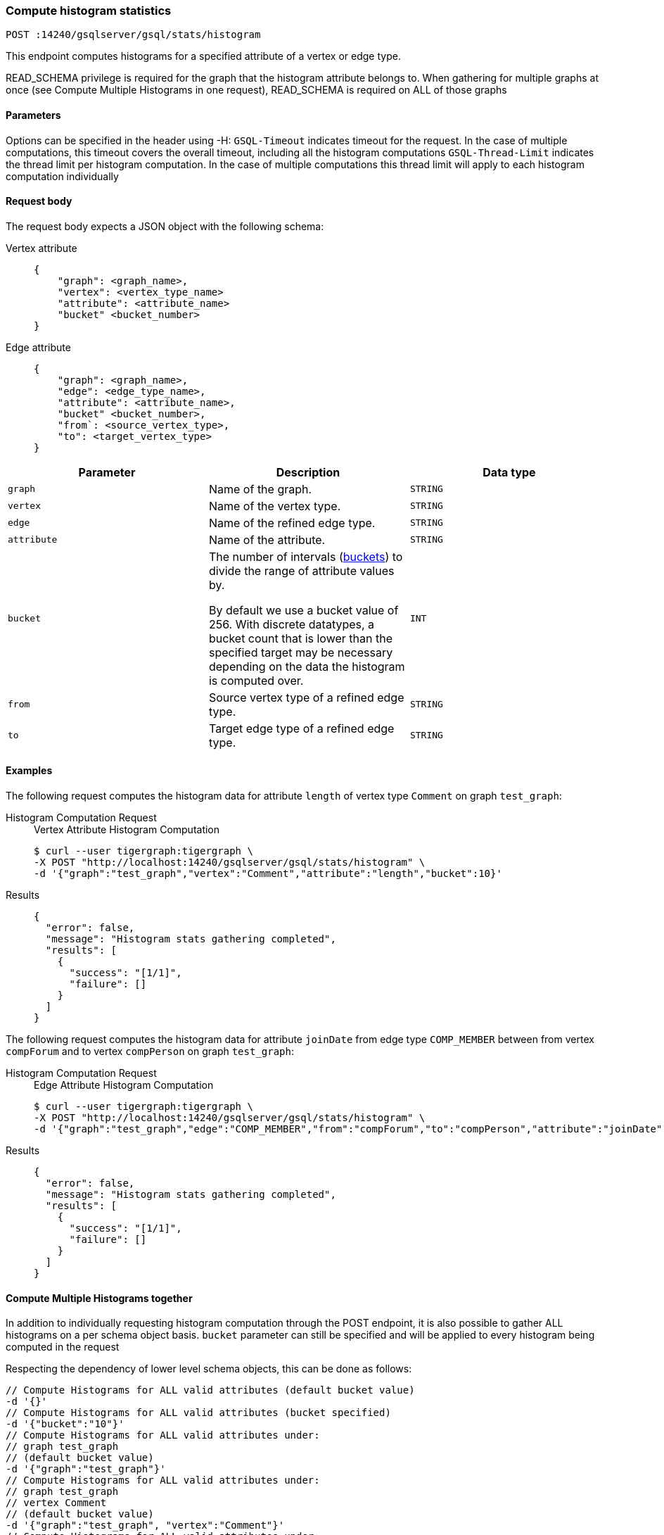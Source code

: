 [#_compute_histogram_statistics]
=== Compute histogram statistics

`POST :14240/gsqlserver/gsql/stats/histogram`

This endpoint computes histograms for a specified attribute of a vertex or edge type.

READ_SCHEMA privilege is required for the graph that the histogram attribute belongs to. When gathering for multiple graphs at once (see Compute Multiple Histograms in one request), READ_SCHEMA is required on ALL of those graphs

==== Parameters
Options can be specified in the header using -H:
`GSQL-Timeout` indicates timeout for the request. In the case of multiple computations, this timeout covers the overall timeout, including all the histogram computations
`GSQL-Thread-Limit` indicates the thread limit per histogram computation. In the case of multiple computations this thread limit will apply to each histogram computation individually

==== Request body

The request body expects a JSON object with the following schema:

[tabs]
====
Vertex attribute::
+
--
----
{
    "graph": <graph_name>,
    "vertex": <vertex_type_name>
    "attribute": <attribute_name>
    "bucket" <bucket_number>
}
----
--
Edge attribute::
+
--
----
{
    "graph": <graph_name>,
    "edge": <edge_type_name>,
    "attribute": <attribute_name>,
    "bucket" <bucket_number>,
    "from`: <source_vertex_type>,
    "to": <target_vertex_type>
}
----
--
====

|===
|Parameter |Description |Data type

|`graph`
|Name of the graph.
|`STRING`


|`vertex`
|Name of the vertex type.
|`STRING`

|`edge`
|Name of the refined edge type.

|`STRING`

|`attribute`
|Name of the attribute.
|`STRING`

|`bucket`
|The number of intervals (https://en.wikipedia.org/wiki/Data_binning[buckets]) to divide the range of attribute values by.

By default we use a bucket value of 256. With discrete datatypes, a bucket count that is lower than the specified target may be necessary depending on the data the histogram is computed over.
|`INT`

|`from`
|Source vertex type of a refined edge type.
|`STRING`

|`to`
|Target edge type of a refined edge type.
|`STRING`
|===

==== Examples

The following request computes the histogram data for attribute `length` of vertex type `Comment` on graph `test_graph`:

[tabs]
====
Histogram Computation Request::
+
--
.Vertex Attribute Histogram Computation
[source.wrap,console]
----
$ curl --user tigergraph:tigergraph \
-X POST "http://localhost:14240/gsqlserver/gsql/stats/histogram" \
-d '{"graph":"test_graph","vertex":"Comment","attribute":"length","bucket":10}'
----
--

Results::
+
--
[source,console]
----
{
  "error": false,
  "message": "Histogram stats gathering completed",
  "results": [
    {
      "success": "[1/1]",
      "failure": []
    }
  ]
}
----
--
====

The following request computes the histogram data for attribute `joinDate` from edge type `COMP_MEMBER` between from vertex `compForum` and to vertex `compPerson` on graph `test_graph`:

[tabs]
====
Histogram Computation Request::
+
--
.Edge Attribute Histogram Computation
[source.wrap,console]
----
$ curl --user tigergraph:tigergraph \
-X POST "http://localhost:14240/gsqlserver/gsql/stats/histogram" \
-d '{"graph":"test_graph","edge":"COMP_MEMBER","from":"compForum","to":"compPerson","attribute":"joinDate","bucket":10}'
----
--

Results::
+
--
[source,console]
----
{
  "error": false,
  "message": "Histogram stats gathering completed",
  "results": [
    {
      "success": "[1/1]",
      "failure": []
    }
  ]
}
----
--
====

==== Compute Multiple Histograms together

In addition to individually requesting histogram computation through the POST endpoint, it is also possible to gather ALL histograms on a per schema object basis. `bucket` parameter can still be specified and will be applied to every histogram being computed in the request

Respecting the dependency of lower level schema objects, this can be done as follows:

[.wrap,console]
----
// Compute Histograms for ALL valid attributes (default bucket value)
-d '{}'
// Compute Histograms for ALL valid attributes (bucket specified)
-d '{"bucket":"10"}'
// Compute Histograms for ALL valid attributes under:
// graph test_graph 
// (default bucket value)
-d '{"graph":"test_graph"}'
// Compute Histograms for ALL valid attributes under:
// graph test_graph
// vertex Comment
// (default bucket value)
-d '{"graph":"test_graph", "vertex":"Comment"}'
// Compute Histograms for ALL valid attributes under:
// graph test_graph
// vertex Comment
// (default bucket value)
-d '{"graph":"test_graph", "vertex":"Comment"}'
// Compute Histograms for ALL valid attributes and from/to vertices under:
// graph test_graph
// edge COMP_MEMBER
// (default bucket value)
-d '{"graph":"test_graph", "edge":"COMP_MEMBER"}'
// Compute Histograms for ALL from/to vertices for attribute joinDate:
// graph test_graph
// edge COMP_MEMBER
// attribute joinDate
// (default bucket value)
-d '{"graph":"test_graph", "edge":"COMP_MEMBER", "attribute":"joinDate"}'
// Compute Histograms for ALL valid attributes under:
// graph test_graph
// edge COMP_MEMBER, from vertex compForum, to vertex compPerson
// (default bucket value)
-d '{"graph":"test_graph", "edge":"COMP_MEMBER", "from":"compForum", "to":"compPerson"}'
----

The output generated is in the same format as individual computation, with the `success` field tracking the total number of successful computations and `failure` will track all of the failures encountered:

[tabs]
====
Histogram Computation Request::
+
--
.Gather ALL Histogram Computation
[source.wrap,console]
----
$ curl --user tigergraph:tigergraph \
-X POST "http://localhost:14240/gsqlserver/gsql/stats/histogram" \
-d '{}'
----
--

Results::
+
--
[source,console]
----
{
  "error": false,
  "message": "Histogram stats gathering completed",
  "results": [
    {
      "failure": [],
      "success": "[94/94]"
    }
  ]
}
----
--
====

A more condensed error message will be provided under `failure` if any of the histogram computations encounter an error. This allows the request to log the error and continue with the next computation. For more information on the specific error refer to the logs or run the particular histogram computation individually for more verbose feedback. 

=== Retrieve histogram statistics

`READ_DATA` privilege is required to retrieve a histogram for a particular attribute. This can be at the attribute level or a higher level. Note that for edge based histograms, the 'from' and 'to' vertex are not read and therefor only the edge requires the privilege

`GET :14240/gsqlserver/gsql/stats/histogram`

This endpoint retrieves histogram data for a specified attribute of a vertex or edge type.

==== Request Body

|===
|Parameter |Description |Data type

|`graph`
|Name of the graph.
|`STRING`


|`vertex`
|Name of the vertex type.
|`STRING`

|`edge`
|Name of the refined edge type.
|`STRING`

|`from`
|Source vertex type of a refined edge type.
|`STRING`

|`to`
|Target edge type of a refined edge type.
|`STRING`

|`attribute`
|Name of the attribute.
|`STRING`
|===

==== Examples

[tabs]
====
Histogram Retrieval Request::
+
--
.Retrieve Vertex Attribute Histogram
[source.wrap,console]
----
$ curl --user tigergraph:tigergraph \
-X GET "http://localhost:14240/gsqlserver/gsql/stats/histogram" \
-d '{"graph":"test_graph","vertex":"Comment","attribute":"length","bucket":10}'
----
--

Results Histogram Exists::
+
--
[source,console]
----
{
  "error": false,
  "message": "",
  "results": [
    {
      "histogram": [
        {
          "ndv": 1,
          "upperBound": 1988,
          "rowsUpper": 1,
          "rowsTotal": 1
        },
        {
          "ndv": 0,
          "upperBound": 1789,
          "rowsUpper": 0,
          "rowsTotal": 0
        },
        {
          "ndv": 1,
          "upperBound": 1402,
          "rowsUpper": 1,
          "rowsTotal": 1
        },
        {
          "ndv": 1,
          "upperBound": 1211,
          "rowsUpper": 1,
          "rowsTotal": 1
        },
        {
          "ndv": 1,
          "upperBound": 1119,
          "rowsUpper": 1,
          "rowsTotal": 1
        },
        {
          "ndv": 1,
          "upperBound": 908,
          "rowsUpper": 1,
          "rowsTotal": 1
        },
        {
          "ndv": 116,
          "upperBound": 183,
          "rowsUpper": 90,
          "rowsTotal": 151037
        },
        {
          "ndv": 0,
          "upperBound": 399,
          "rowsUpper": 0,
          "rowsTotal": 0
        },
        {
          "ndv": 0,
          "upperBound": 598,
          "rowsUpper": 0,
          "rowsTotal": 0
        },
        {
          "ndv": 1,
          "upperBound": 710,
          "rowsUpper": 1,
          "rowsTotal": 1
        }
      ],
      "gatherEnd": "2024-05-07 19:09:03",
      "gatherStart": "2024-05-07 19:09:03"
    }
  ]
}
----
--

Results Histogram Does Not Exist::
+
--
[source,console]
----
{
  "error": true,
  "message": "Histogram does not exist for test_graph.Comment.length",
  "results": ""
}
----
--
====

[tabs]
====
Histogram Retrieval Request::
+
--
.Retrieve Edge Attribute Histogram
[source.wrap,console]
----
$ curl --user tigergraph:tigergraph \
-X GET "http://localhost:14240/gsqlserver/gsql/stats/histogram" \
-d '{"graph":"test_graph","edge":"COMP_MEMBER","from":"compForum","to":"compPerson","attribute":"joinDate","bucket":10}'
----
--

Results Histogram Exists::
+
--
[source,console]
----
{
  "error": false,
  "message": "",
  "results": [
    {
      "histogram": [
        {
          "ndv": 1,
          "upperBound": "2012-09-03 16:44:14",
          "rowsUpper": 1,
          "rowsTotal": 1
        },
        {
          "ndv": 2,
          "upperBound": "2012-04-15 18:07:22",
          "rowsUpper": 1,
          "rowsTotal": 2
        },
        {
          "ndv": 0,
          "upperBound": "2012-03-14 15:53:37",
          "rowsUpper": 0,
          "rowsTotal": 0
        },
        {
          "ndv": 3,
          "upperBound": "2011-12-15 02:34:53",
          "rowsUpper": 1,
          "rowsTotal": 3
        },
        {
          "ndv": 1,
          "upperBound": "2011-09-11 17:20:51",
          "rowsUpper": 1,
          "rowsTotal": 1
        },
        {
          "ndv": 0,
          "upperBound": "2011-06-29 02:37:41",
          "rowsUpper": 0,
          "rowsTotal": 0
        },
        {
          "ndv": 1,
          "upperBound": "2010-04-22 12:31:07",
          "rowsUpper": 1,
          "rowsTotal": 1
        },
        {
          "ndv": 0,
          "upperBound": "2010-10-12 13:21:44",
          "rowsUpper": 0,
          "rowsTotal": 0
        },
        {
          "ndv": 1,
          "upperBound": "2010-11-15 07:23:59",
          "rowsUpper": 1,
          "rowsTotal": 1
        },
        {
          "ndv": 0,
          "upperBound": "2011-04-03 14:12:22",
          "rowsUpper": 0,
          "rowsTotal": 0
        }
      ],
      "gatherEnd": "2024-05-07 20:44:34",
      "gatherStart": "2024-05-07 20:44:34"
    }
  ]
}
----
--

Results Histogram Does Not Exist::
+
--
[source,console]
----
{
  "error": true,
  "message": "Histogram does not exist for test_graph.COMP_MEMBER.compForum.compPerson.joinDate",
  "results": ""
}
----
--
====


=== Delete histogram statistics

`DELETE :14240/gsqlserver/gsql/stats/histogram`

This endpoint deletes histogram data for a graph.
This includes histogram data on all vertex attributes in that graph.

==== Request Body

|===
|Parameter |Description |Data type

|`graph`
|Name of the graph.
|`STRING`


|`vertex`
|Name of the vertex type.
|`STRING`

|`edge`
|Name of the refined edge type.
|`STRING`

|`from`
|Source vertex type of a refined edge type.
|`STRING`

|`to`
|Target edge type of a refined edge type.
|`STRING`

|`attribute`
|Name of the attribute.
|`STRING`
|===

==== Examples

[tabs]
====
Histogram Deletion Request::
+
--
.Delete Vertex Attribute Histogram
[source.wrap,console]
----
$ curl --user tigergraph:tigergraph \
-X DELETE "http://localhost:14240/gsqlserver/gsql/stats/histogram" \
-d '{"graph":"test_graph","vertex":"Comment","attribute":"length"}'
----
--

Results::
+
--
[source,console]
----
{
  "error": false,
  "message": "",
  "results": "Deleting any histogram(s) for test_graph.Comment.length"
}
----
--
====

[tabs]
====
Histogram Deletion Request::
+
--
.Delete Edge Attribute Histogram
[source.wrap,console]
----
$ curl --user tigergraph:tigergraph \
-X DELETE "http://localhost:14240/gsqlserver/gsql/stats/histogram" \
-d '{"graph":"test_graph","edge":"COMP_MEMBER","from":"compForum","to":"compPerson","attribute":"joinDate"}'
----
--

Results::
+
--
[source,console]
----
{
  "error": false,
  "message": "",
  "results": "Deleting any histogram(s) for test_graph.compForum.COMP_MEMBER.compPerson.joinDate"
}
----
--
====

==== Deleting Multiple Histograms together

It is possible to request multiple histograms be deleted in the same request. The graph name is always required, but we may request to delete all histograms under a given type as follows:

[.wrap,console]
----
// Delete Histograms for ALL attributes under:
// graph test_graph
-d '{"graph":"test_graph"}'
// Delete Histograms for ALL attributes under:
// graph test_graph
// vertex Comment
-d '{"graph":"test_graph", "vertex":"Comment"}'
// Delete Histograms for ALL attributes under:
// graph test_graph
// edge COMP_MEMBER, from vertex compForum, to vertex compPerson
-d '{"graph":"test_graph", "edge":"COMP_MEMBER", "from":"compForum", "to":"compPerson"}'
----

==== Current Limitations
If leader switch or some other interruption takes place in GSQL we will not be able to resume progress. Statistics are stored as they are computed along with their start and end timestamps so there is no progress lost. See recommendations for some suggestions on how to handle such situations

==== Recommendations
1. If timeout or some other event interrupts the collection of all the desired statistics, specifying a smaller subset of histograms based on what still has yet to be gathered will reduce the amount of regathering. For example, if executing a histogram computation request for attributes under all graphs, and after 2/4 graphs are fully gathered we are unable to continue, instead of regathering on all graphs again we can issue two requests at the graph level for graphs 3 and 4

2. When possible, it is best to schedule histogram computations after schema change jobs and data loading, not before. This is to ensure the statistics best reflect the current state of the database

3. When choosing the right bucket value, the first step is to determine the requirements of the use case. Then, consider the granularity and compaction desired based on accuracy and performance / storage consumption 